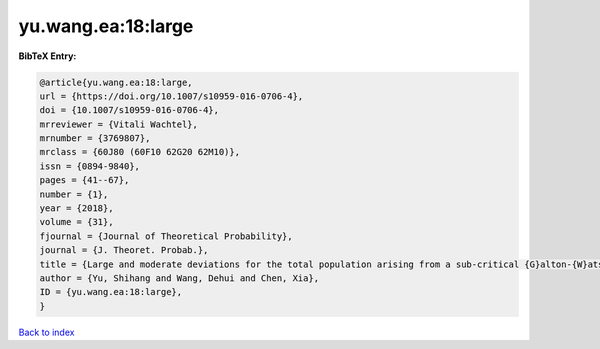 yu.wang.ea:18:large
===================

.. :cite:t:`yu.wang.ea:18:large`

.. bibliography:: ../../All.bib

**BibTeX Entry:**

.. code-block:: bibtex

   @article{yu.wang.ea:18:large,
   url = {https://doi.org/10.1007/s10959-016-0706-4},
   doi = {10.1007/s10959-016-0706-4},
   mrreviewer = {Vitali Wachtel},
   mrnumber = {3769807},
   mrclass = {60J80 (60F10 62G20 62M10)},
   issn = {0894-9840},
   pages = {41--67},
   number = {1},
   year = {2018},
   volume = {31},
   fjournal = {Journal of Theoretical Probability},
   journal = {J. Theoret. Probab.},
   title = {Large and moderate deviations for the total population arising from a sub-critical {G}alton-{W}atson process with immigration},
   author = {Yu, Shihang and Wang, Dehui and Chen, Xia},
   ID = {yu.wang.ea:18:large},
   }

`Back to index <../index>`_
